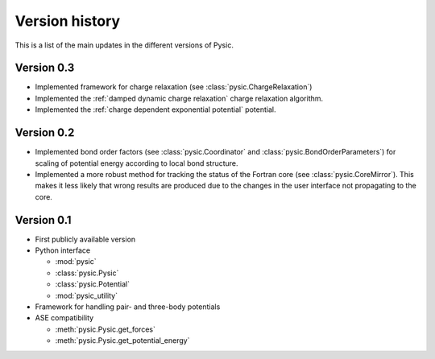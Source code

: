 .. file:version

Version history
===============

This is a list of the main updates in the different versions of Pysic.


Version 0.3
-----------

- Implemented framework for charge relaxation (see :class:`pysic.ChargeRelaxation`)
- Implemented the :ref:`damped dynamic charge relaxation` charge relaxation algorithm.
- Implemented the :ref:`charge dependent exponential potential` potential.


Version 0.2
-----------

- Implemented bond order factors (see :class:`pysic.Coordinator` and :class:`pysic.BondOrderParameters`) for scaling of potential energy according to local bond structure.
- Implemented a more robust method for tracking the status of the Fortran core (see :class:`pysic.CoreMirror`). This makes it less likely that wrong results are produced due to the changes in the user interface not propagating to the core.


Version 0.1
-----------

- First publicly available version
- Python interface

  * :mod:`pysic`
  * :class:`pysic.Pysic`
  * :class:`pysic.Potential`
  * :mod:`pysic_utility`

- Framework for handling pair- and three-body potentials
- ASE compatibility

  * :meth:`pysic.Pysic.get_forces`
  * :meth:`pysic.Pysic.get_potential_energy`

